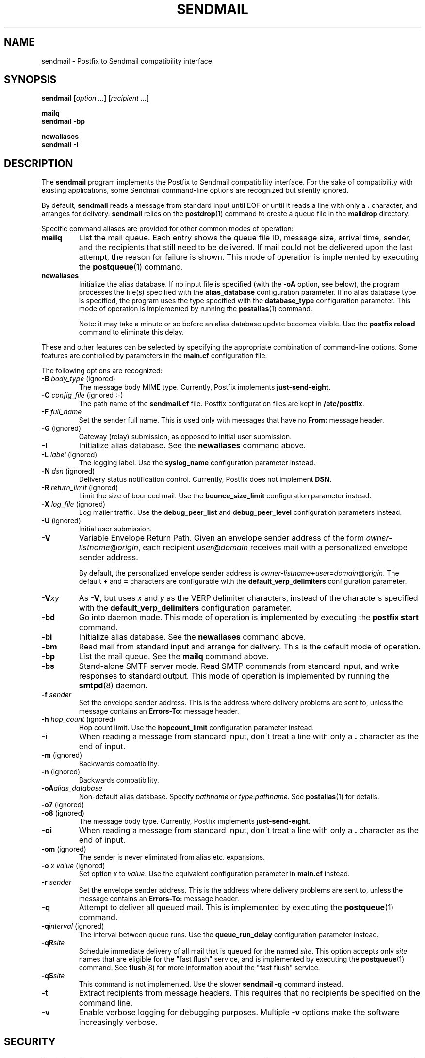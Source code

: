 .TH SENDMAIL 1 
.ad
.fi
.SH NAME
sendmail
\-
Postfix to Sendmail compatibility interface
.SH SYNOPSIS
.na
.nf
\fBsendmail\fR [\fIoption ...\fR] [\fIrecipient ...\fR]

\fBmailq\fR
\fBsendmail -bp\fR

\fBnewaliases\fR
\fBsendmail -I\fR
.SH DESCRIPTION
.ad
.fi
The \fBsendmail\fR program implements the Postfix to Sendmail
compatibility interface.
For the sake of compatibility with existing applications, some
Sendmail command-line options are recognized but silently ignored.

By default, \fBsendmail\fR reads a message from standard input
until EOF or until it reads a line with only a \fB.\fR character,
and arranges for delivery.  \fBsendmail\fR relies on the
\fBpostdrop\fR(1) command to create a queue file in the \fBmaildrop\fR
directory.

Specific command aliases are provided for other common modes of
operation:
.IP \fBmailq\fR
List the mail queue. Each entry shows the queue file ID, message
size, arrival time, sender, and the recipients that still need to
be delivered.  If mail could not be delivered upon the last attempt,
the reason for failure is shown. This mode of operation is implemented
by executing the \fBpostqueue\fR(1) command.
.IP \fBnewaliases\fR
Initialize the alias database.  If no input file is specified (with
the \fB-oA\fR option, see below), the program processes the file(s)
specified with the \fBalias_database\fR configuration parameter.
If no alias database type is specified, the program uses the type
specified with the \fBdatabase_type\fR configuration parameter.
This mode of operation is implemented by running the \fBpostalias\fR(1)
command.
.sp
Note: it may take a minute or so before an alias database update
becomes visible. Use the \fBpostfix reload\fR command to eliminate
this delay.
.PP
These and other features can be selected by specifying the
appropriate combination of command-line options. Some features are
controlled by parameters in the \fBmain.cf\fR configuration file.

The following options are recognized:
.IP "\fB-B \fIbody_type\fR (ignored)"
The message body MIME type. Currently, Postfix implements
\fBjust-send-eight\fR.
.IP "\fB-C \fIconfig_file\fR (ignored :-)"
The path name of the \fBsendmail.cf\fR file. Postfix configuration
files are kept in \fB/etc/postfix\fR.
.IP "\fB-F \fIfull_name\fR
Set the sender full name. This is used only with messages that
have no \fBFrom:\fR message header.
.IP "\fB-G\fR (ignored)"
Gateway (relay) submission, as opposed to initial user submission.
.IP \fB-I\fR
Initialize alias database. See the \fBnewaliases\fR
command above.
.IP "\fB-L \fIlabel\fR (ignored)"
The logging label. Use the \fBsyslog_name\fR configuration
parameter instead.
.IP "\fB-N \fIdsn\fR (ignored)"
Delivery status notification control. Currently, Postfix does
not implement \fBDSN\fR.
.IP "\fB-R \fIreturn_limit\fR (ignored)"
Limit the size of bounced mail. Use the \fBbounce_size_limit\fR
configuration parameter instead.
.IP "\fB-X \fIlog_file\fR (ignored)"
Log mailer traffic. Use the \fBdebug_peer_list\fR and
\fBdebug_peer_level\fR configuration parameters instead.
.IP "\fB-U\fR (ignored)"
Initial user submission.
.IP \fB-V\fR
Variable Envelope Return Path. Given an envelope sender address
of the form \fIowner-listname\fR@\fIorigin\fR, each recipient
\fIuser\fR@\fIdomain\fR receives mail with a personalized envelope
sender address.
.sp
By default, the personalized envelope sender address is
\fIowner-listname\fB+\fIuser\fB=\fIdomain\fR@\fIorigin\fR. The default
\fB+\fR and \fB=\fR characters are configurable with the
\fBdefault_verp_delimiters\fR configuration parameter.
.IP \fB-V\fIxy\fR
As \fB-V\fR, but uses \fIx\fR and \fIy\fR as the VERP delimiter
characters, instead of the characters specified with the
\fBdefault_verp_delimiters\fR configuration parameter.
.IP \fB-bd\fR
Go into daemon mode. This mode of operation is implemented by
executing the \fBpostfix start\fR command.
.IP \fB-bi\fR
Initialize alias database. See the \fBnewaliases\fR
command above.
.IP \fB-bm\fR
Read mail from standard input and arrange for delivery.
This is the default mode of operation.
.IP \fB-bp\fR
List the mail queue. See the \fBmailq\fR command above.
.IP \fB-bs\fR
Stand-alone SMTP server mode. Read SMTP commands from
standard input, and write responses to standard output.
This mode of operation is implemented by running the
\fBsmtpd\fR(8) daemon.
.IP "\fB-f \fIsender\fR"
Set the envelope sender address. This is the address where
delivery problems are sent to, unless the message contains an
\fBErrors-To:\fR message header.
.IP "\fB-h \fIhop_count\fR (ignored)"
Hop count limit. Use the \fBhopcount_limit\fR configuration
parameter instead.
.IP "\fB-i\fR"
When reading a message from standard input, don\'t treat a line
with only a \fB.\fR character as the end of input.
.IP "\fB-m\fR (ignored)"
Backwards compatibility.
.IP "\fB-n\fR (ignored)"
Backwards compatibility.
.IP "\fB-oA\fIalias_database\fR"
Non-default alias database. Specify \fIpathname\fR or
\fItype\fR:\fIpathname\fR. See \fBpostalias\fR(1) for
details.
.IP "\fB-o7\fR (ignored)"
.IP "\fB-o8\fR (ignored)"
The message body type. Currently, Postfix implements
\fBjust-send-eight\fR.
.IP "\fB-oi\fR"
When reading a message from standard input, don\'t treat a line
with only a \fB.\fR character as the end of input.
.IP "\fB-om\fR (ignored)"
The sender is never eliminated from alias etc. expansions.
.IP "\fB-o \fIx value\fR (ignored)"
Set option \fIx\fR to \fIvalue\fR. Use the equivalent
configuration parameter in \fBmain.cf\fR instead.
.IP "\fB-r \fIsender\fR"
Set the envelope sender address. This is the address where
delivery problems are sent to, unless the message contains an
\fBErrors-To:\fR message header.
.IP \fB-q\fR
Attempt to deliver all queued mail. This is implemented by
executing the \fBpostqueue\fR(1) command.
.IP "\fB-q\fIinterval\fR (ignored)"
The interval between queue runs. Use the \fBqueue_run_delay\fR
configuration parameter instead.
.IP \fB-qR\fIsite\fR
Schedule immediate delivery of all mail that is queued for the named
\fIsite\fR. This option accepts only \fIsite\fR names that are
eligible for the "fast flush" service, and is implemented by
executing the \fBpostqueue\fR(1) command.
See \fBflush\fR(8) for more information about the "fast flush"
service.
.IP \fB-qS\fIsite\fR
This command is not implemented. Use the slower \fBsendmail -q\fR
command instead.
.IP \fB-t\fR
Extract recipients from message headers. This requires that no
recipients be specified on the command line.
.IP \fB-v\fR
Enable verbose logging for debugging purposes. Multiple \fB-v\fR
options make the software increasingly verbose.
.SH SECURITY
.na
.nf
.ad
.fi
By design, this program is not set-user (or group) id. However,
it must handle data from untrusted users or untrusted machines.
Thus, the usual precautions need to be taken against malicious
inputs.
.SH DIAGNOSTICS
.ad
.fi
Problems are logged to \fBsyslogd\fR(8) and to the standard error
stream.
.SH ENVIRONMENT
.na
.nf
.ad
.fi
.IP \fBMAIL_CONFIG\fR
Directory with Postfix configuration files.
.IP \fBMAIL_VERBOSE\fR
Enable verbose logging for debugging purposes.
.IP \fBMAIL_DEBUG\fR
Enable debugging with an external command, as specified with the
\fBdebugger_command\fR configuration parameter.
.SH FILES
.na
.nf
/var/spool/postfix, mail queue
/etc/postfix, configuration files
.SH CONFIGURATION PARAMETERS
.na
.nf
.ad
.fi
See the Postfix \fBmain.cf\fR file for syntax details and for
default values. Use the \fBpostfix reload\fR command after a
configuration change.
.IP \fBalias_database\fR
Default alias database(s) for \fBnewaliases\fR. The default value
for this parameter is system-specific.
.IP \fBbounce_size_limit\fR
The amount of original message context that is sent along
with a non-delivery notification.
.IP \fBdatabase_type\fR
Default alias etc. database type. On many UNIX systems the
default type is either \fBdbm\fR or \fBhash\fR.
.IP \fBdebugger_command\fR
Command that is executed after a Postfix daemon has initialized.
.IP \fBdebug_peer_level\fR
Increment in verbose logging level when a remote host matches a
pattern in the \fBdebug_peer_list\fR parameter.
.IP \fBdebug_peer_list\fR
List of domain or network patterns. When a remote host matches
a pattern, increase the verbose logging level by the amount
specified in the \fBdebug_peer_level\fR parameter.
.IP \fBdefault_verp_delimiters\fR
The VERP delimiter characters that are used when the \fB-V\fR
command line option is specified without delimiter characters.
.IP \fBfast_flush_domains\fR
List of domains that will receive "fast flush" service (default: all
domains that this system is willing to relay mail to). This list
specifies the domains that Postfix accepts in the SMTP \fBETRN\fR
request and in the \fBsendmail -qR\fR command.
.IP \fBfork_attempts\fR
Number of attempts to \fBfork\fR() a process before giving up.
.IP \fBfork_delay\fR
Delay in seconds between successive \fBfork\fR() attempts.
.IP \fBhopcount_limit\fR
Limit the number of \fBReceived:\fR message headers.
.IP \fBmail_owner\fR
The owner of the mail queue and of most Postfix processes.
.IP \fBcommand_directory\fR
Directory with Postfix support commands (default:
\fB$program_directory\fR).
.IP \fBdaemon_directory\fR
Directory with Postfix daemon programs (default:
\fB$program_directory\fR).
.IP \fBqueue_directory\fR
Top-level directory of the Postfix queue. This is also the root
directory of Postfix daemons that run chrooted.
.IP \fBqueue_run_delay\fR
The time between successive scans of the deferred queue.
.IP \fBverp_delimiter_filter\fR
The characters that Postfix accepts as VERP delimiter characters.
.SH SEE ALSO
.na
.nf
pickup(8) mail pickup daemon
postalias(1) maintain alias database
postdrop(1) mail posting utility
postfix(1) mail system control
postqueue(1) mail queue control
qmgr(8) queue manager
smtpd(8) SMTP server
flush(8) fast flush service
syslogd(8) system logging
.SH LICENSE
.na
.nf
.ad
.fi
The Secure Mailer license must be distributed with this software.
.SH AUTHOR(S)
.na
.nf
Wietse Venema
IBM T.J. Watson Research
P.O. Box 704
Yorktown Heights, NY 10598, USA
